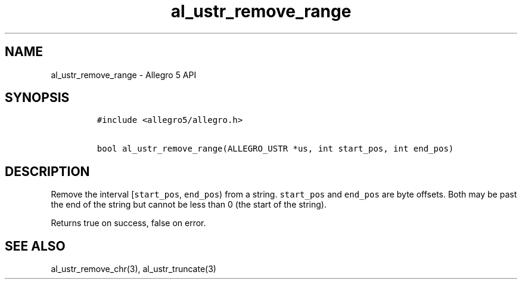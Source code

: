 .\" Automatically generated by Pandoc 3.1.3
.\"
.\" Define V font for inline verbatim, using C font in formats
.\" that render this, and otherwise B font.
.ie "\f[CB]x\f[]"x" \{\
. ftr V B
. ftr VI BI
. ftr VB B
. ftr VBI BI
.\}
.el \{\
. ftr V CR
. ftr VI CI
. ftr VB CB
. ftr VBI CBI
.\}
.TH "al_ustr_remove_range" "3" "" "Allegro reference manual" ""
.hy
.SH NAME
.PP
al_ustr_remove_range - Allegro 5 API
.SH SYNOPSIS
.IP
.nf
\f[C]
#include <allegro5/allegro.h>

bool al_ustr_remove_range(ALLEGRO_USTR *us, int start_pos, int end_pos)
\f[R]
.fi
.SH DESCRIPTION
.PP
Remove the interval [\f[V]start_pos\f[R], \f[V]end_pos\f[R]) from a
string.
\f[V]start_pos\f[R] and \f[V]end_pos\f[R] are byte offsets.
Both may be past the end of the string but cannot be less than 0 (the
start of the string).
.PP
Returns true on success, false on error.
.SH SEE ALSO
.PP
al_ustr_remove_chr(3), al_ustr_truncate(3)
